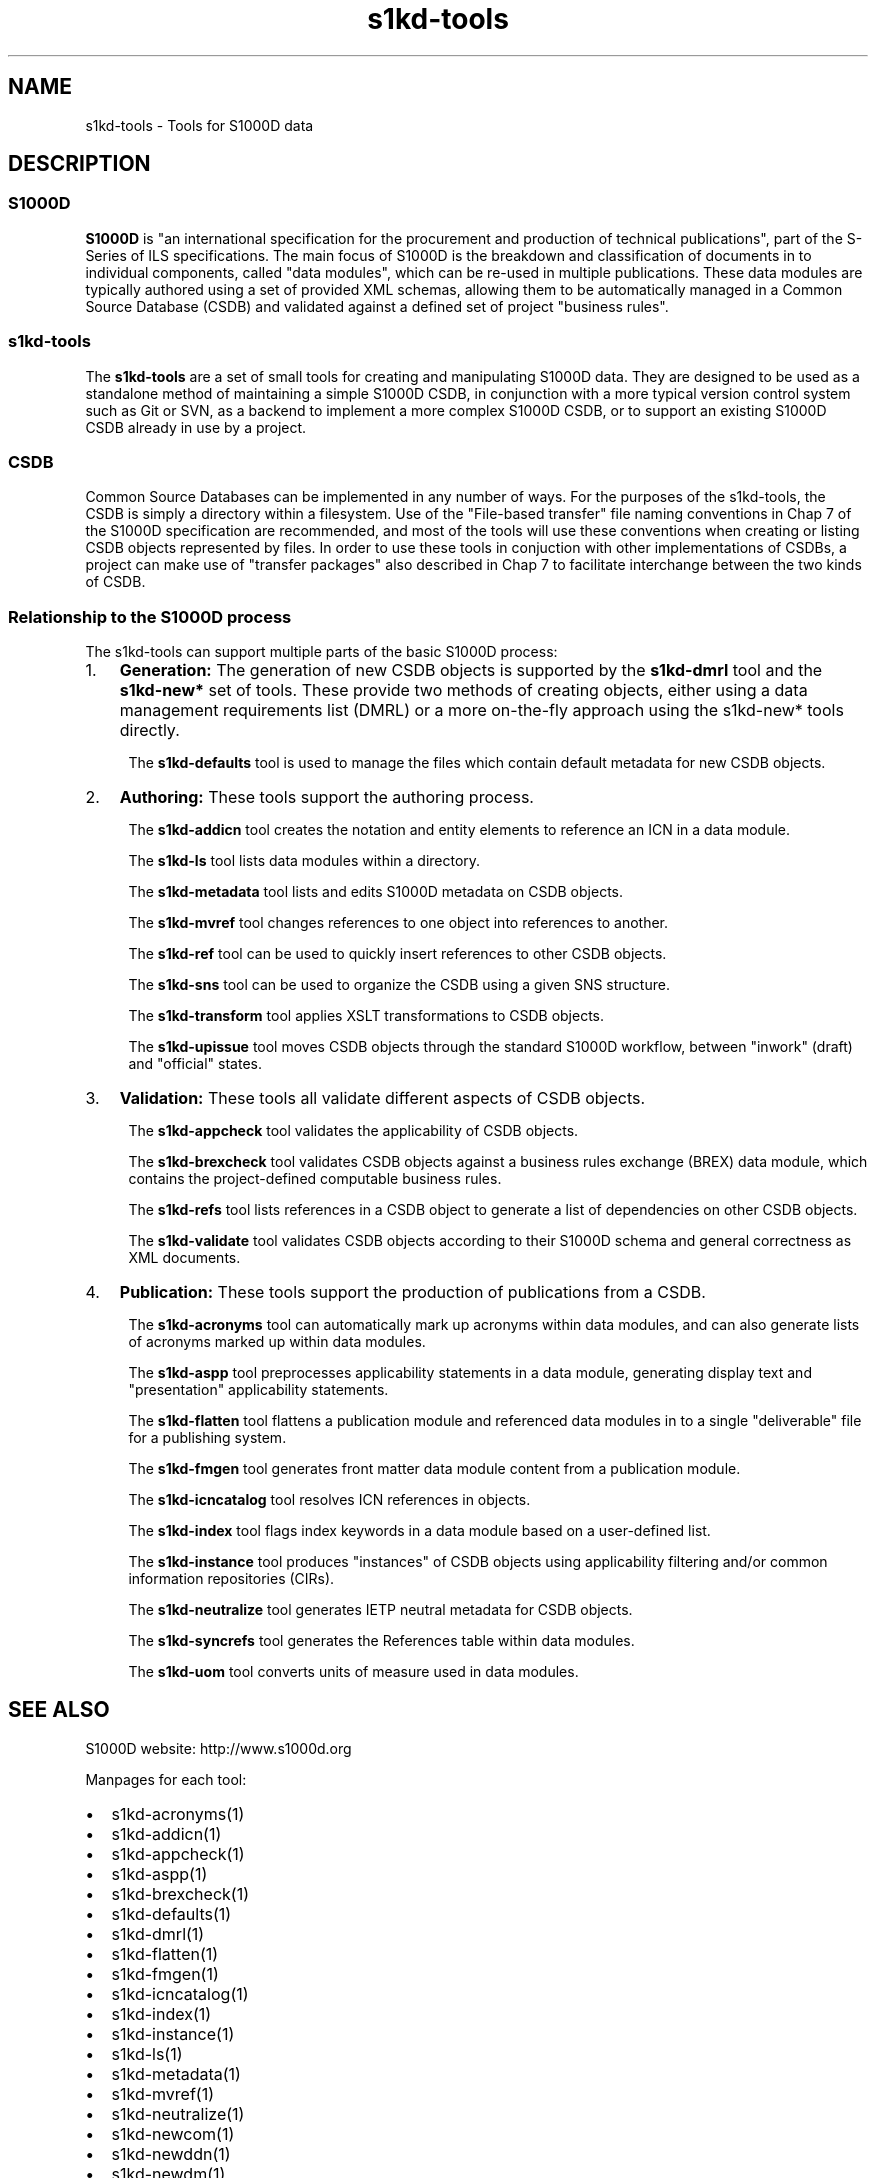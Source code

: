 .\" Automatically generated by Pandoc 2.3.1
.\"
.TH "s1kd\-tools" "1" "2019\-06\-27" "" "s1kd\-tools"
.hy
.SH NAME
.PP
s1kd\-tools \- Tools for S1000D data
.SH DESCRIPTION
.SS S1000D
.PP
\f[B]S1000D\f[] is "an international specification for the procurement
and production of technical publications", part of the S\-Series of ILS
specifications.
The main focus of S1000D is the breakdown and classification of
documents in to individual components, called "data modules", which can
be re\-used in multiple publications.
These data modules are typically authored using a set of provided XML
schemas, allowing them to be automatically managed in a Common Source
Database (CSDB) and validated against a defined set of project "business
rules".
.SS s1kd\-tools
.PP
The \f[B]s1kd\-tools\f[] are a set of small tools for creating and
manipulating S1000D data.
They are designed to be used as a standalone method of maintaining a
simple S1000D CSDB, in conjunction with a more typical version control
system such as Git or SVN, as a backend to implement a more complex
S1000D CSDB, or to support an existing S1000D CSDB already in use by a
project.
.SS CSDB
.PP
Common Source Databases can be implemented in any number of ways.
For the purposes of the s1kd\-tools, the CSDB is simply a directory
within a filesystem.
Use of the "File\-based transfer" file naming conventions in Chap 7 of
the S1000D specification are recommended, and most of the tools will use
these conventions when creating or listing CSDB objects represented by
files.
In order to use these tools in conjuction with other implementations of
CSDBs, a project can make use of "transfer packages" also described in
Chap 7 to facilitate interchange between the two kinds of CSDB.
.SS Relationship to the S1000D process
.PP
The s1kd\-tools can support multiple parts of the basic S1000D process:
.IP "1." 3
\f[B]Generation:\f[] The generation of new CSDB objects is supported by
the \f[B]s1kd\-dmrl\f[] tool and the \f[B]s1kd\-new*\f[] set of tools.
These provide two methods of creating objects, either using a data
management requirements list (DMRL) or a more on\-the\-fly approach
using the s1kd\-new* tools directly.
.RS 4
.PP
The \f[B]s1kd\-defaults\f[] tool is used to manage the files which
contain default metadata for new CSDB objects.
.RE
.IP "2." 3
\f[B]Authoring:\f[] These tools support the authoring process.
.RS 4
.PP
The \f[B]s1kd\-addicn\f[] tool creates the notation and entity elements
to reference an ICN in a data module.
.PP
The \f[B]s1kd\-ls\f[] tool lists data modules within a directory.
.PP
The \f[B]s1kd\-metadata\f[] tool lists and edits S1000D metadata on CSDB
objects.
.PP
The \f[B]s1kd\-mvref\f[] tool changes references to one object into
references to another.
.PP
The \f[B]s1kd\-ref\f[] tool can be used to quickly insert references to
other CSDB objects.
.PP
The \f[B]s1kd\-sns\f[] tool can be used to organize the CSDB using a
given SNS structure.
.PP
The \f[B]s1kd\-transform\f[] tool applies XSLT transformations to CSDB
objects.
.PP
The \f[B]s1kd\-upissue\f[] tool moves CSDB objects through the standard
S1000D workflow, between "inwork" (draft) and "official" states.
.RE
.IP "3." 3
\f[B]Validation:\f[] These tools all validate different aspects of CSDB
objects.
.RS 4
.PP
The \f[B]s1kd\-appcheck\f[] tool validates the applicability of CSDB
objects.
.PP
The \f[B]s1kd\-brexcheck\f[] tool validates CSDB objects against a
business rules exchange (BREX) data module, which contains the
project\-defined computable business rules.
.PP
The \f[B]s1kd\-refs\f[] tool lists references in a CSDB object to
generate a list of dependencies on other CSDB objects.
.PP
The \f[B]s1kd\-validate\f[] tool validates CSDB objects according to
their S1000D schema and general correctness as XML documents.
.RE
.IP "4." 3
\f[B]Publication:\f[] These tools support the production of publications
from a CSDB.
.RS 4
.PP
The \f[B]s1kd\-acronyms\f[] tool can automatically mark up acronyms
within data modules, and can also generate lists of acronyms marked up
within data modules.
.PP
The \f[B]s1kd\-aspp\f[] tool preprocesses applicability statements in a
data module, generating display text and "presentation" applicability
statements.
.PP
The \f[B]s1kd\-flatten\f[] tool flattens a publication module and
referenced data modules in to a single "deliverable" file for a
publishing system.
.PP
The \f[B]s1kd\-fmgen\f[] tool generates front matter data module content
from a publication module.
.PP
The \f[B]s1kd\-icncatalog\f[] tool resolves ICN references in objects.
.PP
The \f[B]s1kd\-index\f[] tool flags index keywords in a data module
based on a user\-defined list.
.PP
The \f[B]s1kd\-instance\f[] tool produces "instances" of CSDB objects
using applicability filtering and/or common information repositories
(CIRs).
.PP
The \f[B]s1kd\-neutralize\f[] tool generates IETP neutral metadata for
CSDB objects.
.PP
The \f[B]s1kd\-syncrefs\f[] tool generates the References table within
data modules.
.PP
The \f[B]s1kd\-uom\f[] tool converts units of measure used in data
modules.
.RE
.SH SEE ALSO
.PP
S1000D website: http://www.s1000d.org
.PP
Manpages for each tool:
.IP \[bu] 2
s1kd\-acronyms(1)
.IP \[bu] 2
s1kd\-addicn(1)
.IP \[bu] 2
s1kd\-appcheck(1)
.IP \[bu] 2
s1kd\-aspp(1)
.IP \[bu] 2
s1kd\-brexcheck(1)
.IP \[bu] 2
s1kd\-defaults(1)
.IP \[bu] 2
s1kd\-dmrl(1)
.IP \[bu] 2
s1kd\-flatten(1)
.IP \[bu] 2
s1kd\-fmgen(1)
.IP \[bu] 2
s1kd\-icncatalog(1)
.IP \[bu] 2
s1kd\-index(1)
.IP \[bu] 2
s1kd\-instance(1)
.IP \[bu] 2
s1kd\-ls(1)
.IP \[bu] 2
s1kd\-metadata(1)
.IP \[bu] 2
s1kd\-mvref(1)
.IP \[bu] 2
s1kd\-neutralize(1)
.IP \[bu] 2
s1kd\-newcom(1)
.IP \[bu] 2
s1kd\-newddn(1)
.IP \[bu] 2
s1kd\-newdm(1)
.IP \[bu] 2
s1kd\-newdml(1)
.IP \[bu] 2
s1kd\-newimf(1)
.IP \[bu] 2
s1kd\-newpm(1)
.IP \[bu] 2
s1kd\-newsmc(1)
.IP \[bu] 2
s1kd\-newupf(1)
.IP \[bu] 2
s1kd\-ref(1)
.IP \[bu] 2
s1kd\-refs(1)
.IP \[bu] 2
s1kd\-sns(1)
.IP \[bu] 2
s1kd\-syncrefs(1)
.IP \[bu] 2
s1kd\-transform(1)
.IP \[bu] 2
s1kd\-uom(1)
.IP \[bu] 2
s1kd\-upissue(1)
.IP \[bu] 2
s1kd\-validate(1)
.PP
Configuration files:
.IP \[bu] 2
s1kd\-defaults(5)
.SH AUTHORS
khzae.net.
